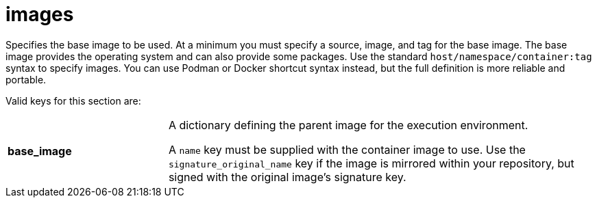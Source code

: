 [id="ref-controller-images"]

= images

Specifies the base image to be used. 
At a minimum you must specify a source, image, and tag for the base image. 
The base image provides the operating system and can also provide some packages. 
Use the standard `host/namespace/container:tag` syntax to specify images.
You can use Podman or Docker shortcut syntax instead, but the full definition is more reliable and portable.

Valid keys for this section are:

[cols="15%,40%"]
|====
| *base_image* | A dictionary defining the parent image for the execution environment.

A `name` key must be supplied with the container image to use. 
Use the `signature_original_name` key if the image is mirrored within your repository, but signed with the original image's signature key.
|====